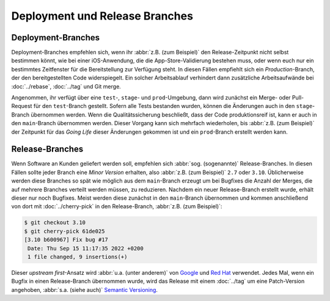 Deployment und Release Branches
===============================

Deployment-Branches
-------------------

Deployment-Branches empfehlen sich, wenn ihr :abbr:`z.B. (zum Beispiel)` den
Release-Zeitpunkt nicht selbst bestimmen könnt, wie bei einer iOS-Anwendung, die
die App-Store-Validierung bestehen muss, oder wenn euch nur ein bestimmtes
Zeitfenster für die Bereitstellung zur Verfügung steht. In diesen Fällen
empfiehlt sich ein *Production*-Branch, der den bereitgestellten Code
widerspiegelt. Ein solcher Arbeitsablauf verhindert dann zusätzliche
Arbeitsaufwände bei :doc:`../rebase`, :doc:`../tag` und Git merge.

Angenommen, ihr verfügt über eine ``test``-, ``stage``- und ``prod``-Umgebung,
dann wird zunächst ein Merge- oder Pull-Request für den ``test``-Branch
gestellt. Sofern alle Tests bestanden wurden, können die Änderungen auch in den
``stage``-Branch übernommen werden. Wenn die Qualitätssicherung beschließt, dass
der Code produktionsreif ist, kann er auch in den ``main``-Branch übernommen
werden. Dieser Vorgang kann sich mehrfach wiederholen, bis :abbr:`z.B. (zum
Beispiel)` der Zeitpunkt für das *Going Life* dieser Änderungen gekommen ist und
ein ``prod``-Branch erstellt werden kann.

.. _release-branches:

Release-Branches
----------------

Wenn Software an Kunden geliefert werden soll, empfehlen sich :abbr:`sog.
(sogenannte)` Release-Branches. In diesen Fällen sollte jeder Branch eine *Minor
Version* erhalten, also :abbr:`z.B. (zum Beispiel)` ``2.7`` oder ``3.10``.
Üblicherweise werden diese Branches so spät wie möglich aus dem ``main``-Branch
erzeugt um bei Bugfixes die Anzahl der Merges, die auf mehrere Branches verteilt
werden müssen, zu reduzieren. Nachdem ein neuer Release-Branch erstellt wurde,
erhält dieser nur noch Bugfixes. Meist werden diese zunächst in den
``main``-Branch übernommen und kommen anschließend von dort mit
:doc:`../cherry-pick` in den Release-Branch, :abbr:`z.B. (zum Beispiel)`:

.. code-block:: console

    $ git checkout 3.10
    $ git cherry-pick 61de025
    [3.10 b600967] Fix bug #17
     Date: Thu Sep 15 11:17:35 2022 +0200
     1 file changed, 9 insertions(+)

Dieser *upstream first*-Ansatz wird :abbr:`u.a. (unter anderem)` von `Google
<https://www.chromium.org/chromium-os/chromiumos-design-docs/upstream-first>`_
und `Red Hat
<https://www.redhat.com/en/blog/a-community-for-using-openstack-with-red-hat-rdo>`_
verwendet. Jedes Mal, wenn ein Bugfix in einen Release-Branch übernommen wurde,
wird das Release mit einem :doc:`../tag` um eine Patch-Version angehoben,
:abbr:`s.a. (siehe auch)` `Semantic Versioning <https://semver.org/>`_.
